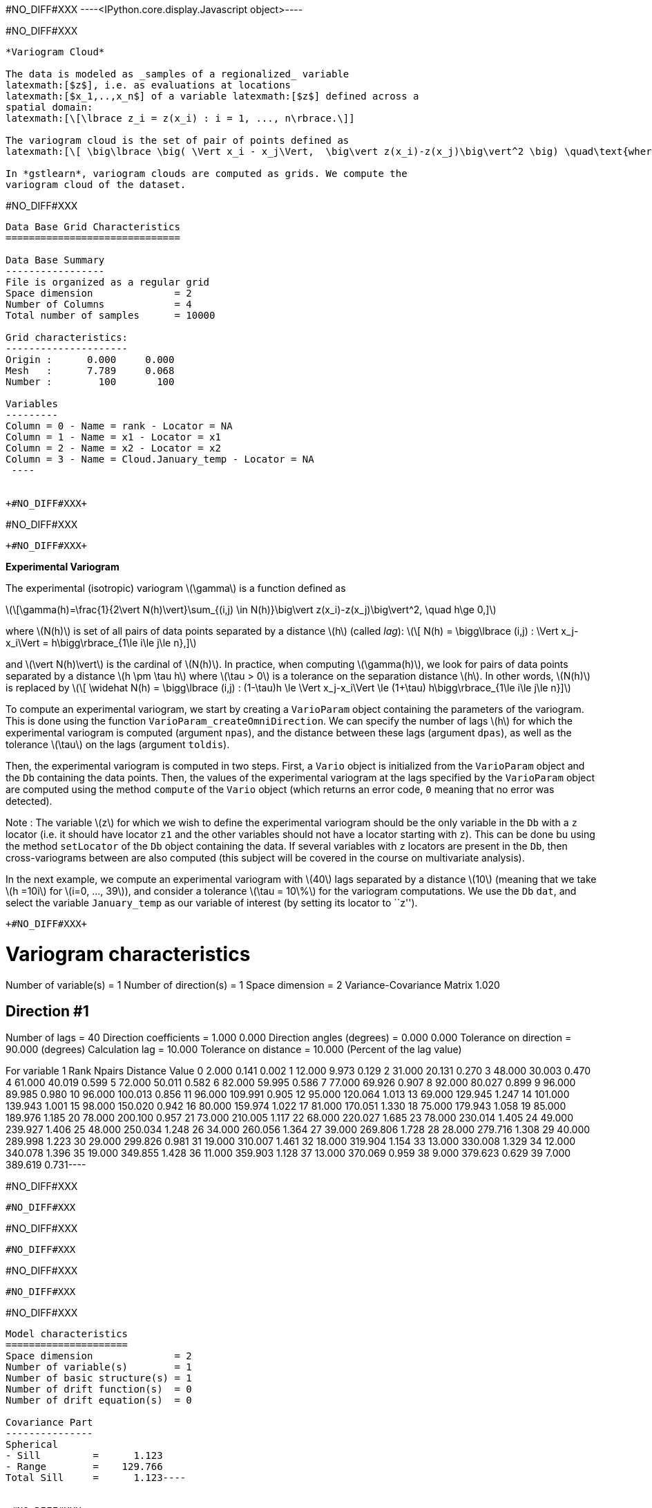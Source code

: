 +#NO_DIFF#XXX+
----<IPython.core.display.Javascript object>----


+#NO_DIFF#XXX+
----
*Variogram Cloud*

The data is modeled as _samples of a regionalized_ variable
latexmath:[$z$], i.e. as evaluations at locations
latexmath:[$x_1,..,x_n$] of a variable latexmath:[$z$] defined across a
spatial domain:
latexmath:[\[\lbrace z_i = z(x_i) : i = 1, ..., n\rbrace.\]]

The variogram cloud is the set of pair of points defined as
latexmath:[\[ \big\lbrace \big( \Vert x_i - x_j\Vert,  \big\vert z(x_i)-z(x_j)\big\vert^2 \big) \quad\text{where}\quad 1\le i\le j\le n \big\rbrace \]]

In *gstlearn*, variogram clouds are computed as grids. We compute the
variogram cloud of the dataset.
----


+#NO_DIFF#XXX+
----

Data Base Grid Characteristics
==============================

Data Base Summary
-----------------
File is organized as a regular grid
Space dimension              = 2
Number of Columns            = 4
Total number of samples      = 10000

Grid characteristics:
---------------------
Origin :      0.000     0.000
Mesh   :      7.789     0.068
Number :        100       100

Variables
---------
Column = 0 - Name = rank - Locator = NA
Column = 1 - Name = x1 - Locator = x1
Column = 2 - Name = x2 - Locator = x2
Column = 3 - Name = Cloud.January_temp - Locator = NA
 ----


+#NO_DIFF#XXX+
----
#NO_DIFF#XXX
----


+#NO_DIFF#XXX+
----
*Experimental Variogram*

The experimental (isotropic) variogram latexmath:[$\gamma$] is a
function defined as

latexmath:[\[\gamma(h)=\frac{1}{2\vert N(h)\vert}\sum_{(i,j) \in N(h)}\big\vert z(x_i)-z(x_j)\big\vert^2, \quad h\ge 0,\]]

where latexmath:[$N(h)$] is set of all pairs of data points separated by
a distance latexmath:[$h$] (called _lag_):
latexmath:[\[ N(h) = \bigg\lbrace (i,j) : \Vert x_j-x_i\Vert = h\bigg\rbrace_{1\le i\le j\le n},\]]

and latexmath:[$\vert N(h)\vert$] is the cardinal of latexmath:[$N(h)$].
In practice, when computing latexmath:[$\gamma(h)$], we look for pairs
of data points separated by a distance latexmath:[$h \pm \tau h$] where
latexmath:[$\tau > 0$] is a tolerance on the separation distance
latexmath:[$h$]. In other words, latexmath:[$N(h)$] is replaced by
latexmath:[\[ \widehat N(h) = \bigg\lbrace (i,j) : (1-\tau)h \le \Vert x_j-x_i\Vert \le (1+\tau) h\bigg\rbrace_{1\le i\le j\le n}\]]

To compute an experimental variogram, we start by creating a
`VarioParam` object containing the parameters of the variogram. This is
done using the function `VarioParam_createOmniDirection`. We can specify
the number of lags latexmath:[$h$] for which the experimental variogram
is computed (argument `npas`), and the distance between these lags
(argument `dpas`), as well as the tolerance latexmath:[$\tau$] on the
lags (argument `toldis`).

Then, the experimental variogram is computed in two steps. First, a
`Vario` object is initialized from the `VarioParam` object and the `Db`
containing the data points. Then, the values of the experimental
variogram at the lags specified by the `VarioParam` object are computed
using the method `compute` of the `Vario` object (which returns an error
code, `0` meaning that no error was detected).

Note : The variable latexmath:[$z$] for which we wish to define the
experimental variogram should be the only variable in the `Db` with a
`z` locator (i.e. it should have locator `z1` and the other variables
should not have a locator starting with `z`). This can be done bu using
the method `setLocator` of the `Db` object containing the data. If
several variables with `z` locators are present in the `Db`, then
cross-variograms between are also computed (this subject will be covered
in the course on multivariate analysis).

In the next example, we compute an experimental variogram with
latexmath:[$40$] lags separated by a distance latexmath:[$10$] (meaning
that we take latexmath:[$h =10i$] for latexmath:[$i=0, ..., 39$]), and
consider a tolerance latexmath:[$\tau = 10\%$] for the variogram
computations. We use the `Db` `dat`, and select the variable
`January_temp` as our variable of interest (by setting its locator to
``z'').
----


+#NO_DIFF#XXX+
----
Variogram characteristics
=========================
Number of variable(s)       = 1
Number of direction(s)      = 1
Space dimension             = 2
Variance-Covariance Matrix     1.020

Direction #1
------------
Number of lags              = 40
Direction coefficients      =      1.000     0.000
Direction angles (degrees)  =      0.000     0.000
Tolerance on direction      =     90.000 (degrees)
Calculation lag             =     10.000
Tolerance on distance       =     10.000 (Percent of the lag value)

For variable 1
      Rank    Npairs  Distance     Value
         0     2.000     0.141     0.002
         1    12.000     9.973     0.129
         2    31.000    20.131     0.270
         3    48.000    30.003     0.470
         4    61.000    40.019     0.599
         5    72.000    50.011     0.582
         6    82.000    59.995     0.586
         7    77.000    69.926     0.907
         8    92.000    80.027     0.899
         9    96.000    89.985     0.980
        10    96.000   100.013     0.856
        11    96.000   109.991     0.905
        12    95.000   120.064     1.013
        13    69.000   129.945     1.247
        14   101.000   139.943     1.001
        15    98.000   150.020     0.942
        16    80.000   159.974     1.022
        17    81.000   170.051     1.330
        18    75.000   179.943     1.058
        19    85.000   189.976     1.185
        20    78.000   200.100     0.957
        21    73.000   210.005     1.117
        22    68.000   220.027     1.685
        23    78.000   230.014     1.405
        24    49.000   239.927     1.406
        25    48.000   250.034     1.248
        26    34.000   260.056     1.364
        27    39.000   269.806     1.728
        28    28.000   279.716     1.308
        29    40.000   289.998     1.223
        30    29.000   299.826     0.981
        31    19.000   310.007     1.461
        32    18.000   319.904     1.154
        33    13.000   330.008     1.329
        34    12.000   340.078     1.396
        35    19.000   349.855     1.428
        36    11.000   359.903     1.128
        37    13.000   370.069     0.959
        38     9.000   379.623     0.629
        39     7.000   389.619     0.731----


+#NO_DIFF#XXX+
----
#NO_DIFF#XXX
----


+#NO_DIFF#XXX+
----
#NO_DIFF#XXX
----


+#NO_DIFF#XXX+
----
#NO_DIFF#XXX
----


+#NO_DIFF#XXX+
----
Model characteristics
=====================
Space dimension              = 2
Number of variable(s)        = 1
Number of basic structure(s) = 1
Number of drift function(s)  = 0
Number of drift equation(s)  = 0

Covariance Part
---------------
Spherical
- Sill         =      1.123
- Range        =    129.766
Total Sill     =      1.123----


+#NO_DIFF#XXX+
----
  -2 -     UNKNOWN : Unknown covariance
   -1 -    FUNCTION : External covariance function
    0 -      NUGGET : Nugget effect
    1 - EXPONENTIAL : Exponential
    2 -   SPHERICAL : Spherical
    3 -    GAUSSIAN : Gaussian
    4 -       CUBIC : Cubic
    5 -     SINCARD : Sine Cardinal
    6 -    BESSEL_J : Bessel J
    7 -    BESSEL_K : Bessel K
    8 -       GAMMA : Gamma
    9 -      CAUCHY : Cauchy
   10 -      STABLE : Stable
   11 -      LINEAR : Linear
   12 -       POWER : Power
   13 -   ORDER1_GC : First Order Generalized covariance
   14 -   SPLINE_GC : Spline Generalized covariance
   15 -   ORDER3_GC : Third Order Generalized covariance
   16 -   ORDER5_GC : Fifth Order Generalized covariance
   17 -     COSINUS : Cosine
   18 -    TRIANGLE : Triangle
   19 -      COSEXP : Cosine Exponential
   20 -       REG1D : 1-D Regular
   21 -       PENTA : Pentamodel
   22 -  SPLINE2_GC : Order-2 Spline
   23 -     STORKEY : Storkey covariance in 1-D
   24 -   WENDLAND0 : Wendland covariance (2,0)
   25 -   WENDLAND1 : Wendland covariance (3,1)
   26 -   WENDLAND2 : Wendland covariance (4,2)
   27 -      MARKOV : Markovian covariances
 ----


+#NO_DIFF#XXX+
----
#NO_DIFF#XXX
----


+#NO_DIFF#XXX+
----
Model characteristics
=====================
Space dimension              = 2
Number of variable(s)        = 1
Number of basic structure(s) = 2
Number of drift function(s)  = 0
Number of drift equation(s)  = 0

Covariance Part
---------------
Cubic
- Sill         =      0.371
- Range        =     58.088
Spherical
- Sill         =      0.904
- Range        =    237.071
Total Sill     =      1.275----


+#NO_DIFF#XXX+
----
#NO_DIFF#XXX
----


+#NO_DIFF#XXX+
----
Model characteristics
=====================
Space dimension              = 2
Number of variable(s)        = 1
Number of basic structure(s) = 3
Number of drift function(s)  = 0
Number of drift equation(s)  = 0

Covariance Part
---------------
Nugget Effect
- Sill         =      0.001
Cubic
- Sill         =      0.115
- Range        =     20.000
Spherical
- Sill         =      0.989
- Range        =    144.544
Total Sill     =      1.104----


+#NO_DIFF#XXX+
----
#NO_DIFF#XXX
----


+#NO_DIFF#XXX+
----
Model characteristics
=====================
Space dimension              = 2
Number of variable(s)        = 1
Number of basic structure(s) = 3
Number of drift function(s)  = 0
Number of drift equation(s)  = 0

Covariance Part
---------------
Nugget Effect
- Sill         =      0.001
Cubic
- Sill         =      0.400
- Range        =   1000.000
Spherical
- Sill         =      0.994
- Range        =    112.870
Total Sill     =      1.395----


+#NO_DIFF#XXX+
----
*Directional Variogram*

The experimental directional variogram latexmath:[$\gamma$] is a
function defined as
latexmath:[\[\gamma(\theta,h)=\frac{1}{2\vert N(\theta, h)\vert}\sum_{(i,j) \in N(\theta, h)}\big\vert z(x_i)-z(x_j)\big\vert^2, \quad 0^{\circ}\le \theta <360^{\circ}, \quad h\ge 0\]]

where latexmath:[$N(\theta, h)$] is set of all pairs of data points
separated by a vector of size latexmath:[$h$] and along the direction
latexmath:[$\theta$] (in degrees):
latexmath:[\[ N(\theta, h) = \bigg\lbrace (i,j) : \Vert x_j-x_i\Vert = h \quad\text{and the vector } \vec{u}=(x_j-x_i) \text{ is along the direction } \theta\bigg\rbrace_{1\le i\le j\le n},\]]

In practice, when computing latexmath:[$\gamma(\theta, h)$], we once
gain consider a tolerance latexmath:[$\tau$] on the separation distance
latexmath:[$h$], and also consider a tolerance latexmath:[$\eta>0$] is
also considered for the direction angle. In other words,
latexmath:[$N(h)$] is replaced by
latexmath:[\[\widehat N(\theta, h) = \bigg\lbrace (i,j) : (1-\tau)h \le \Vert x_j-x_i\Vert \le (1+\tau) h \quad\text{and the vector } \vec{u}=(x_j-x_i) \text{ is along the direction } \theta \pm \eta \bigg\rbrace_{1\le i\le j\le n},\]]

Much like their isotropic counterparts, experimental directional
variograms are computed as `Vario` objects, which can be created from he
`VarioParam` object (containing the parameters of the variogram) and a
`Db` containing the data points.

This time, the `VarioParam` object is created using the function
`VarioParam_createMultiple`. There, we specify the number
latexmath:[$K$] of directions latexmath:[$\theta$] for which we wish to
compute the an experimental variogram (argument `ndir`), as well as the
reference angle latexmath:[$\theta_0$] of the first direction (argument
`angref`, default = latexmath:[$0$]) so that the directions
latexmath:[$\theta$] = latexmath:[$\theta_0 + i(180/K)$] for
latexmath:[$i=0,..., K-1$] are considered. We can also specify the
number of lags latexmath:[$h$] for which the experimental variogram is
computed (argument `npas`), and the distance between these lags
(argument `npas`), as well as the tolerance latexmath:[$\tau$] on the
lags (argument `toldis`). Then, the experimental variogram is computed
just as in the isotropic case.

Note: When initializing the `VarioParam` object as described above, the
angle tolerance latexmath:[$\eta$] is automatically set to
latexmath:[$\eta = (90/K)$], meaning that we span the set of possible
directions.

In the following example, we create an experimental variogram in the
latexmath:[$4$] directions
latexmath:[$\theta = 0^{\circ}, 45^{\circ}, 90^{\circ}, 135^{\circ}$].
----


+#NO_DIFF#XXX+
----
#NO_DIFF#XXX
----


+#NO_DIFF#XXX+
----
#NO_DIFF#XXX
----


+#NO_DIFF#XXX+
----
*Variogram Map*

The experimental variogram map is a map centered at the origin, which
represents the value of experimental directional variogram across all
directions latexmath:[$0^{\circ} \le \theta< 360^{\circ}$].

To compute an experimental variogram map, we use the function
`db_vmap_compute` which we supply with the `Db` containing the data. The
output is a `Db` containing a grid representing the variogram map
values.
----


+#NO_DIFF#XXX+
----
#NO_DIFF#XXX
----


+#NO_DIFF#XXX+
----
Model characteristics
=====================
Space dimension              = 2
Number of variable(s)        = 1
Number of basic structure(s) = 2
Number of drift function(s)  = 0
Number of drift equation(s)  = 0

Covariance Part
---------------
Nugget Effect
- Sill         =      0.257
Cubic
- Sill         =      0.943
- Ranges       =    158.007   214.374
- Angles       =    334.704     0.000
- Rotation Matrix
               [,  0]    [,  1]
     [  0,]     0.904     0.427
     [  1,]    -0.427     0.904
Total Sill     =      1.200----


+#NO_DIFF#XXX+
----
#NO_DIFF#XXX
----


+#NO_DIFF#XXX+
----
#NO_DIFF#XXX
----
